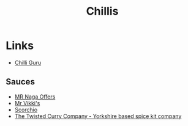 :PROPERTIES:
:ID:       ec26925c-f958-453d-b380-8b7e22a2ba6e
:mtime:    20230624160142
:ctime:    20230624160142
:END:
#+TITLE: Chillis
#+FILETAGS: :food:chillis:

* Links

+ [[http://www.chilliguru.uk/index.html][Chilli Guru]]

** Sauces

+ [[https://chillicult.co.uk/mr-naga-offers-near-me][MR Naga Offers]]
+ [[https://www.mrvikkis.co.uk/][Mr Vikki's]]
+ [[https://www.scorchio.co.uk/][Scorchio]]
+ [[https://www.thetwistedcurry.co.uk/][The Twisted Curry Company - Yorkshire based spice kit company]]
